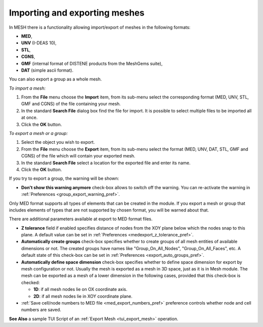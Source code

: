
.. _importing_exporting_meshes_page:

******************************
Importing and exporting meshes
******************************

In MESH there is a functionality allowing import/export of meshes in the following formats:

* **MED**,
* **UNV** (I-DEAS 10),
* **STL**, 
* **CGNS**,
* **GMF** (internal format of DISTENE products from the MeshGems suite),
* **DAT** (simple ascii format).

You can also export a group as a whole mesh.

*To import a mesh:*

#. From the **File** menu choose the **Import** item, from its sub-menu select the corresponding format (MED, UNV, STL, GMF and CGNS) of the file containing your mesh.
#. In the standard **Search File** dialog box find the file for import. It is possible to select multiple files to be imported all at once.  
#. Click the **OK** button.

.. image:: ../images/meshimportmesh.png
	:align: center

*To export a mesh or a group:*

#. Select the object you wish to export.
#. From the **File** menu choose the **Export** item, from its sub-menu select the format (MED, UNV, DAT, STL, GMF and CGNS) of the file which will contain your exported mesh.
#. In the standard **Search File** select a location for the exported file and enter its name.
#. Click the **OK** button.

.. image:: ../images/meshexportmesh.png
	:align: center

If you try to export a group, the warning will be shown:

.. image:: ../images/meshexportgroupwarning.png
	:align: center

* **Don't show this warning anymore** check-box allows to switch off the warning. You can re-activate the warning in :ref:`Preferences <group_export_warning_pref>`.

Only MED format supports all types of elements that can be created in the module. If you export a mesh or group that includes elements of types that are not supported by chosen format, you will be warned about that.

There are additional parameters available at export to MED format files.

.. _export_auto_groups:

* **Z tolerance** field if enabled specifies distance of nodes from the XOY plane below which the nodes snap to this plane. A default value can be set in :ref:`Preferences <medexport_z_tolerance_pref>`.
* **Automatically create groups** check-box specifies whether to create groups of all mesh entities of available dimensions or not. The created groups have names like "Group_On_All_Nodes", "Group_On_All_Faces", etc. A default state of this check-box can be set in :ref:`Preferences <export_auto_groups_pref>`.
* **Automatically define space dimension** check-box specifies whether to define space dimension for export by mesh configuration or not. Usually the mesh is exported as a mesh in 3D space, just as it is in Mesh module. The mesh can be exported as a mesh of a lower dimension in the following cases, provided that this check-box is checked:

  * **1D**: if all mesh nodes lie on OX coordinate axis. 
  * **2D**: if all mesh nodes lie in XOY coordinate plane. 

* :ref:`Save cell/node numbers to MED file <med_export_numbers_pref>` preference controls whether node and cell numbers are saved.

**See Also** a sample TUI Script of an :ref:`Export Mesh <tui_export_mesh>` operation.


